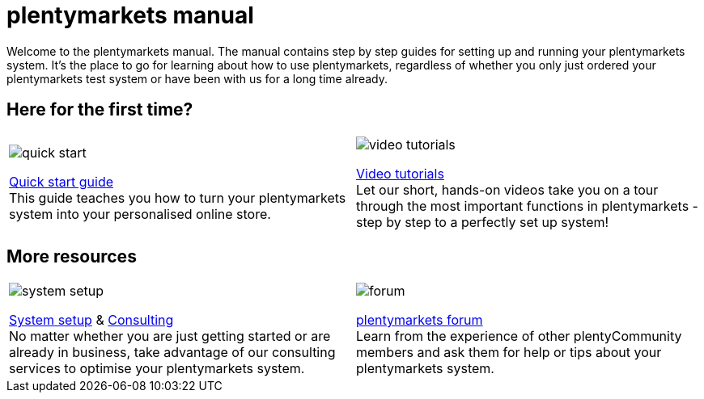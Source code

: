 = plentymarkets manual
:!toc:

Welcome to the plentymarkets manual. The manual contains step by step guides for setting up and running your plentymarkets system. It's the place to go for learning about how to use plentymarkets, regardless of whether you only just ordered your plentymarkets test system or have been with us for a long time already.

== Here for the first time?

[cols="2*^", grid=none, frame=none, stripes=none]
|===
a|image::quick-start.jpg[]
xref:welcome:quick-start.adoc[Quick start guide] +
This guide teaches you how to turn your plentymarkets system into your personalised online store.

a|image::video-tutorials.jpg[]
xref:videos:videos.adoc[Video tutorials] +
Let our short, hands-on videos take you on a tour through the most important functions in plentymarkets - step by step to a perfectly set up system!
|===

== More resources

[cols="2*^", grid=none, frame=none, stripes=none]
|===
a|image::system-setup.jpg[]
link:http://marketplace.plentymarkets.com/en/services/plentyservices/service-packages/[System setup^] & link:https://marketplace.plentymarkets.com/en/services/plentyservices/consulting/[Consulting^] +
No matter whether you are just getting started or are already in business, take advantage of our consulting services to optimise your plentymarkets system.

a|image::forum.jpg[]
link:https://forum.plentymarkets.com/[plentymarkets forum^] +
Learn from the experience of other plentyCommunity members and ask them for help or tips about your plentymarkets system.
|===